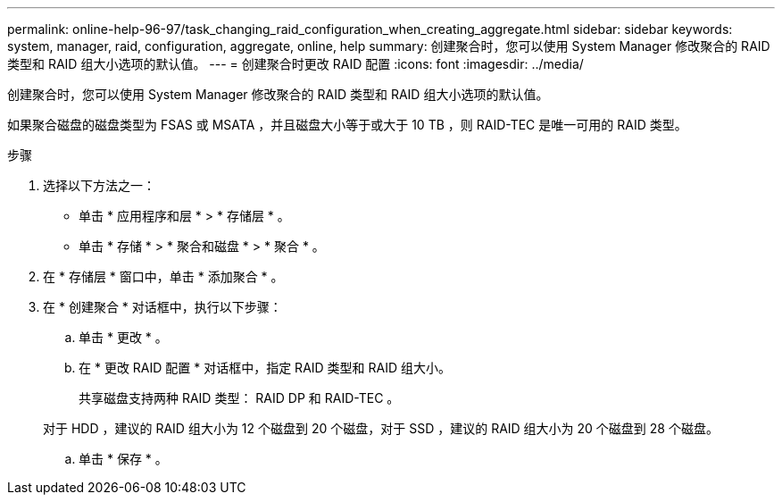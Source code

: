 ---
permalink: online-help-96-97/task_changing_raid_configuration_when_creating_aggregate.html 
sidebar: sidebar 
keywords: system, manager, raid, configuration, aggregate, online, help 
summary: 创建聚合时，您可以使用 System Manager 修改聚合的 RAID 类型和 RAID 组大小选项的默认值。 
---
= 创建聚合时更改 RAID 配置
:icons: font
:imagesdir: ../media/


[role="lead"]
创建聚合时，您可以使用 System Manager 修改聚合的 RAID 类型和 RAID 组大小选项的默认值。

如果聚合磁盘的磁盘类型为 FSAS 或 MSATA ，并且磁盘大小等于或大于 10 TB ，则 RAID-TEC 是唯一可用的 RAID 类型。

.步骤
. 选择以下方法之一：
+
** 单击 * 应用程序和层 * > * 存储层 * 。
** 单击 * 存储 * > * 聚合和磁盘 * > * 聚合 * 。


. 在 * 存储层 * 窗口中，单击 * 添加聚合 * 。
. 在 * 创建聚合 * 对话框中，执行以下步骤：
+
.. 单击 * 更改 * 。
.. 在 * 更改 RAID 配置 * 对话框中，指定 RAID 类型和 RAID 组大小。
+
共享磁盘支持两种 RAID 类型： RAID DP 和 RAID-TEC 。

+
对于 HDD ，建议的 RAID 组大小为 12 个磁盘到 20 个磁盘，对于 SSD ，建议的 RAID 组大小为 20 个磁盘到 28 个磁盘。

.. 单击 * 保存 * 。



